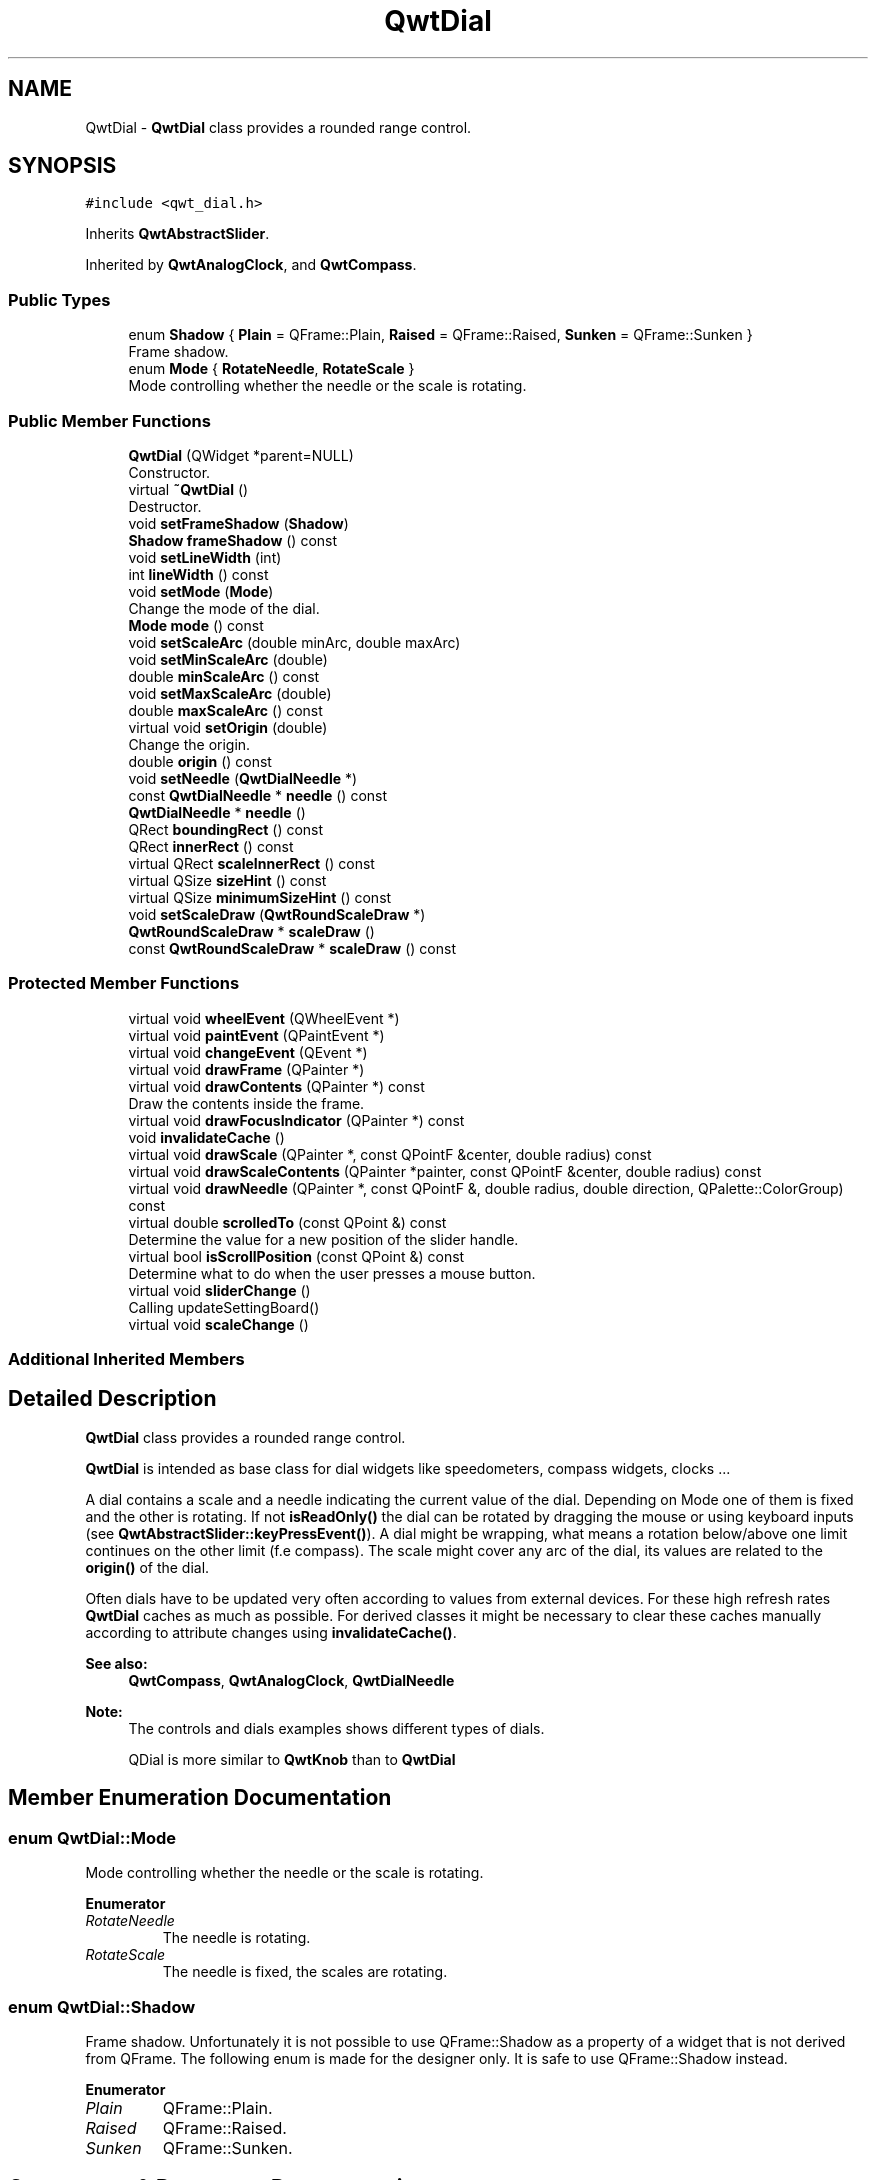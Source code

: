.TH "QwtDial" 3 "Wed Jan 2 2019" "Version 6.1.4" "Qwt User's Guide" \" -*- nroff -*-
.ad l
.nh
.SH NAME
QwtDial \- \fBQwtDial\fP class provides a rounded range control\&.  

.SH SYNOPSIS
.br
.PP
.PP
\fC#include <qwt_dial\&.h>\fP
.PP
Inherits \fBQwtAbstractSlider\fP\&.
.PP
Inherited by \fBQwtAnalogClock\fP, and \fBQwtCompass\fP\&.
.SS "Public Types"

.in +1c
.ti -1c
.RI "enum \fBShadow\fP { \fBPlain\fP = QFrame::Plain, \fBRaised\fP = QFrame::Raised, \fBSunken\fP = QFrame::Sunken }"
.br
.RI "Frame shadow\&. "
.ti -1c
.RI "enum \fBMode\fP { \fBRotateNeedle\fP, \fBRotateScale\fP }"
.br
.RI "Mode controlling whether the needle or the scale is rotating\&. "
.in -1c
.SS "Public Member Functions"

.in +1c
.ti -1c
.RI "\fBQwtDial\fP (QWidget *parent=NULL)"
.br
.RI "Constructor\&. "
.ti -1c
.RI "virtual \fB~QwtDial\fP ()"
.br
.RI "Destructor\&. "
.ti -1c
.RI "void \fBsetFrameShadow\fP (\fBShadow\fP)"
.br
.ti -1c
.RI "\fBShadow\fP \fBframeShadow\fP () const"
.br
.ti -1c
.RI "void \fBsetLineWidth\fP (int)"
.br
.ti -1c
.RI "int \fBlineWidth\fP () const"
.br
.ti -1c
.RI "void \fBsetMode\fP (\fBMode\fP)"
.br
.RI "Change the mode of the dial\&. "
.ti -1c
.RI "\fBMode\fP \fBmode\fP () const"
.br
.ti -1c
.RI "void \fBsetScaleArc\fP (double minArc, double maxArc)"
.br
.ti -1c
.RI "void \fBsetMinScaleArc\fP (double)"
.br
.ti -1c
.RI "double \fBminScaleArc\fP () const"
.br
.ti -1c
.RI "void \fBsetMaxScaleArc\fP (double)"
.br
.ti -1c
.RI "double \fBmaxScaleArc\fP () const"
.br
.ti -1c
.RI "virtual void \fBsetOrigin\fP (double)"
.br
.RI "Change the origin\&. "
.ti -1c
.RI "double \fBorigin\fP () const"
.br
.ti -1c
.RI "void \fBsetNeedle\fP (\fBQwtDialNeedle\fP *)"
.br
.ti -1c
.RI "const \fBQwtDialNeedle\fP * \fBneedle\fP () const"
.br
.ti -1c
.RI "\fBQwtDialNeedle\fP * \fBneedle\fP ()"
.br
.ti -1c
.RI "QRect \fBboundingRect\fP () const"
.br
.ti -1c
.RI "QRect \fBinnerRect\fP () const"
.br
.ti -1c
.RI "virtual QRect \fBscaleInnerRect\fP () const"
.br
.ti -1c
.RI "virtual QSize \fBsizeHint\fP () const"
.br
.ti -1c
.RI "virtual QSize \fBminimumSizeHint\fP () const"
.br
.ti -1c
.RI "void \fBsetScaleDraw\fP (\fBQwtRoundScaleDraw\fP *)"
.br
.ti -1c
.RI "\fBQwtRoundScaleDraw\fP * \fBscaleDraw\fP ()"
.br
.ti -1c
.RI "const \fBQwtRoundScaleDraw\fP * \fBscaleDraw\fP () const"
.br
.in -1c
.SS "Protected Member Functions"

.in +1c
.ti -1c
.RI "virtual void \fBwheelEvent\fP (QWheelEvent *)"
.br
.ti -1c
.RI "virtual void \fBpaintEvent\fP (QPaintEvent *)"
.br
.ti -1c
.RI "virtual void \fBchangeEvent\fP (QEvent *)"
.br
.ti -1c
.RI "virtual void \fBdrawFrame\fP (QPainter *)"
.br
.ti -1c
.RI "virtual void \fBdrawContents\fP (QPainter *) const"
.br
.RI "Draw the contents inside the frame\&. "
.ti -1c
.RI "virtual void \fBdrawFocusIndicator\fP (QPainter *) const"
.br
.ti -1c
.RI "void \fBinvalidateCache\fP ()"
.br
.ti -1c
.RI "virtual void \fBdrawScale\fP (QPainter *, const QPointF &center, double radius) const"
.br
.ti -1c
.RI "virtual void \fBdrawScaleContents\fP (QPainter *painter, const QPointF &center, double radius) const"
.br
.ti -1c
.RI "virtual void \fBdrawNeedle\fP (QPainter *, const QPointF &, double radius, double direction, QPalette::ColorGroup) const"
.br
.ti -1c
.RI "virtual double \fBscrolledTo\fP (const QPoint &) const"
.br
.RI "Determine the value for a new position of the slider handle\&. "
.ti -1c
.RI "virtual bool \fBisScrollPosition\fP (const QPoint &) const"
.br
.RI "Determine what to do when the user presses a mouse button\&. "
.ti -1c
.RI "virtual void \fBsliderChange\fP ()"
.br
.RI "Calling updateSettingBoard() "
.ti -1c
.RI "virtual void \fBscaleChange\fP ()"
.br
.in -1c
.SS "Additional Inherited Members"
.SH "Detailed Description"
.PP 
\fBQwtDial\fP class provides a rounded range control\&. 

\fBQwtDial\fP is intended as base class for dial widgets like speedometers, compass widgets, clocks \&.\&.\&.
.PP
.PP
A dial contains a scale and a needle indicating the current value of the dial\&. Depending on Mode one of them is fixed and the other is rotating\&. If not \fBisReadOnly()\fP the dial can be rotated by dragging the mouse or using keyboard inputs (see \fBQwtAbstractSlider::keyPressEvent()\fP)\&. A dial might be wrapping, what means a rotation below/above one limit continues on the other limit (f\&.e compass)\&. The scale might cover any arc of the dial, its values are related to the \fBorigin()\fP of the dial\&.
.PP
Often dials have to be updated very often according to values from external devices\&. For these high refresh rates \fBQwtDial\fP caches as much as possible\&. For derived classes it might be necessary to clear these caches manually according to attribute changes using \fBinvalidateCache()\fP\&.
.PP
\fBSee also:\fP
.RS 4
\fBQwtCompass\fP, \fBQwtAnalogClock\fP, \fBQwtDialNeedle\fP 
.RE
.PP
\fBNote:\fP
.RS 4
The controls and dials examples shows different types of dials\&. 
.PP
QDial is more similar to \fBQwtKnob\fP than to \fBQwtDial\fP 
.RE
.PP

.SH "Member Enumeration Documentation"
.PP 
.SS "enum \fBQwtDial::Mode\fP"

.PP
Mode controlling whether the needle or the scale is rotating\&. 
.PP
\fBEnumerator\fP
.in +1c
.TP
\fB\fIRotateNeedle \fP\fP
The needle is rotating\&. 
.TP
\fB\fIRotateScale \fP\fP
The needle is fixed, the scales are rotating\&. 
.SS "enum \fBQwtDial::Shadow\fP"

.PP
Frame shadow\&. Unfortunately it is not possible to use QFrame::Shadow as a property of a widget that is not derived from QFrame\&. The following enum is made for the designer only\&. It is safe to use QFrame::Shadow instead\&. 
.PP
\fBEnumerator\fP
.in +1c
.TP
\fB\fIPlain \fP\fP
QFrame::Plain\&. 
.TP
\fB\fIRaised \fP\fP
QFrame::Raised\&. 
.TP
\fB\fISunken \fP\fP
QFrame::Sunken\&. 
.SH "Constructor & Destructor Documentation"
.PP 
.SS "QwtDial::QwtDial (QWidget * parent = \fCNULL\fP)\fC [explicit]\fP"

.PP
Constructor\&. 
.PP
\fBParameters:\fP
.RS 4
\fIparent\fP Parent widget
.RE
.PP
Create a dial widget with no needle\&. The scale is initialized to [ 0\&.0, 360\&.0 ] and 360 steps ( \fBQwtAbstractSlider::setTotalSteps()\fP )\&. The origin of the scale is at 90°,
.PP
The value is set to 0\&.0\&.
.PP
The default mode is \fBQwtDial::RotateNeedle\fP\&. 
.SH "Member Function Documentation"
.PP 
.SS "QRect QwtDial::boundingRect () const"

.PP
\fBReturns:\fP
.RS 4
bounding rectangle of the dial including the frame 
.RE
.PP
\fBSee also:\fP
.RS 4
\fBsetLineWidth()\fP, \fBscaleInnerRect()\fP, \fBinnerRect()\fP 
.RE
.PP

.SS "void QwtDial::changeEvent (QEvent * event)\fC [protected]\fP, \fC [virtual]\fP"
Change Event handler 
.PP
\fBParameters:\fP
.RS 4
\fIevent\fP Change event
.RE
.PP
Invalidates internal paint caches if necessary 
.SS "void QwtDial::drawContents (QPainter * painter) const\fC [protected]\fP, \fC [virtual]\fP"

.PP
Draw the contents inside the frame\&. QPalette::Window is the background color outside of the frame\&. QPalette::Base is the background color inside the frame\&. QPalette::WindowText is the background color inside the scale\&.
.PP
\fBParameters:\fP
.RS 4
\fIpainter\fP Painter
.RE
.PP
\fBSee also:\fP
.RS 4
\fBboundingRect()\fP, \fBinnerRect()\fP, \fBscaleInnerRect()\fP, QWidget::setPalette() 
.RE
.PP

.SS "void QwtDial::drawFocusIndicator (QPainter * painter) const\fC [protected]\fP, \fC [virtual]\fP"
Draw the focus indicator 
.PP
\fBParameters:\fP
.RS 4
\fIpainter\fP Painter 
.RE
.PP

.SS "void QwtDial::drawFrame (QPainter * painter)\fC [protected]\fP, \fC [virtual]\fP"
Draw the frame around the dial
.PP
\fBParameters:\fP
.RS 4
\fIpainter\fP Painter 
.RE
.PP
\fBSee also:\fP
.RS 4
\fBlineWidth()\fP, \fBframeShadow()\fP 
.RE
.PP

.SS "void QwtDial::drawNeedle (QPainter * painter, const QPointF & center, double radius, double direction, QPalette::ColorGroup colorGroup) const\fC [protected]\fP, \fC [virtual]\fP"
Draw the needle
.PP
\fBParameters:\fP
.RS 4
\fIpainter\fP Painter 
.br
\fIcenter\fP Center of the dial 
.br
\fIradius\fP Length for the needle 
.br
\fIdirection\fP Direction of the needle in degrees, counter clockwise 
.br
\fIcolorGroup\fP ColorGroup 
.RE
.PP

.PP
Reimplemented in \fBQwtAnalogClock\fP\&.
.SS "void QwtDial::drawScale (QPainter * painter, const QPointF & center, double radius) const\fC [protected]\fP, \fC [virtual]\fP"
Draw the scale
.PP
\fBParameters:\fP
.RS 4
\fIpainter\fP Painter 
.br
\fIcenter\fP Center of the dial 
.br
\fIradius\fP Radius of the scale 
.RE
.PP

.SS "void QwtDial::drawScaleContents (QPainter * painter, const QPointF & center, double radius) const\fC [protected]\fP, \fC [virtual]\fP"
Draw the contents inside the scale
.PP
Paints nothing\&.
.PP
\fBParameters:\fP
.RS 4
\fIpainter\fP Painter 
.br
\fIcenter\fP Center of the contents circle 
.br
\fIradius\fP Radius of the contents circle 
.RE
.PP

.PP
Reimplemented in \fBQwtCompass\fP\&.
.SS "\fBQwtDial::Shadow\fP QwtDial::frameShadow () const"

.PP
\fBReturns:\fP
.RS 4
Frame shadow /sa \fBsetFrameShadow()\fP, \fBlineWidth()\fP, QFrame::frameShadow() 
.RE
.PP

.SS "QRect QwtDial::innerRect () const"

.PP
\fBReturns:\fP
.RS 4
bounding rectangle of the circle inside the frame 
.RE
.PP
\fBSee also:\fP
.RS 4
\fBsetLineWidth()\fP, \fBscaleInnerRect()\fP, \fBboundingRect()\fP 
.RE
.PP

.SS "void QwtDial::invalidateCache ()\fC [protected]\fP"
Invalidate the internal caches used to speed up repainting 
.SS "bool QwtDial::isScrollPosition (const QPoint & pos) const\fC [protected]\fP, \fC [virtual]\fP"

.PP
Determine what to do when the user presses a mouse button\&. 
.PP
\fBParameters:\fP
.RS 4
\fIpos\fP Mouse position
.RE
.PP
\fBReturn values:\fP
.RS 4
\fITrue,when\fP the inner circle contains pos 
.RE
.PP
\fBSee also:\fP
.RS 4
\fBscrolledTo()\fP 
.RE
.PP

.PP
Implements \fBQwtAbstractSlider\fP\&.
.SS "int QwtDial::lineWidth () const"

.PP
\fBReturns:\fP
.RS 4
Line width of the frame 
.RE
.PP
\fBSee also:\fP
.RS 4
\fBsetLineWidth()\fP, \fBframeShadow()\fP, \fBlineWidth()\fP 
.RE
.PP

.SS "double QwtDial::maxScaleArc () const"

.PP
\fBReturns:\fP
.RS 4
Upper limit of the scale arc 
.RE
.PP
\fBSee also:\fP
.RS 4
\fBsetScaleArc()\fP 
.RE
.PP

.SS "QSize QwtDial::minimumSizeHint () const\fC [virtual]\fP"

.PP
\fBReturns:\fP
.RS 4
Minimum size hint 
.RE
.PP
\fBSee also:\fP
.RS 4
\fBsizeHint()\fP 
.RE
.PP

.SS "double QwtDial::minScaleArc () const"

.PP
\fBReturns:\fP
.RS 4
Lower limit of the scale arc 
.RE
.PP
\fBSee also:\fP
.RS 4
\fBsetScaleArc()\fP 
.RE
.PP

.SS "\fBQwtDial::Mode\fP QwtDial::mode () const"

.PP
\fBReturns:\fP
.RS 4
Mode of the dial\&. 
.RE
.PP
\fBSee also:\fP
.RS 4
\fBsetMode()\fP, \fBorigin()\fP, \fBsetScaleArc()\fP, \fBvalue()\fP 
.RE
.PP

.SS "const \fBQwtDialNeedle\fP * QwtDial::needle () const"

.PP
\fBReturns:\fP
.RS 4
needle 
.RE
.PP
\fBSee also:\fP
.RS 4
\fBsetNeedle()\fP 
.RE
.PP

.SS "\fBQwtDialNeedle\fP * QwtDial::needle ()"

.PP
\fBReturns:\fP
.RS 4
needle 
.RE
.PP
\fBSee also:\fP
.RS 4
\fBsetNeedle()\fP 
.RE
.PP

.SS "double QwtDial::origin () const"
The origin is the angle where scale and needle is relative to\&.
.PP
\fBReturns:\fP
.RS 4
Origin of the dial 
.RE
.PP
\fBSee also:\fP
.RS 4
\fBsetOrigin()\fP 
.RE
.PP

.SS "void QwtDial::paintEvent (QPaintEvent * event)\fC [protected]\fP, \fC [virtual]\fP"
Paint the dial 
.PP
\fBParameters:\fP
.RS 4
\fIevent\fP Paint event 
.RE
.PP

.SS "void QwtDial::scaleChange ()\fC [protected]\fP, \fC [virtual]\fP"
Invalidate the internal caches and call \fBQwtAbstractSlider::scaleChange()\fP 
.PP
Reimplemented from \fBQwtAbstractSlider\fP\&.
.SS "\fBQwtRoundScaleDraw\fP * QwtDial::scaleDraw ()"

.PP
\fBReturns:\fP
.RS 4
the scale draw 
.RE
.PP

.SS "const \fBQwtRoundScaleDraw\fP * QwtDial::scaleDraw () const"

.PP
\fBReturns:\fP
.RS 4
the scale draw 
.RE
.PP

.SS "QRect QwtDial::scaleInnerRect () const\fC [virtual]\fP"

.PP
\fBReturns:\fP
.RS 4
rectangle inside the scale 
.RE
.PP
\fBSee also:\fP
.RS 4
\fBsetLineWidth()\fP, \fBboundingRect()\fP, \fBinnerRect()\fP 
.RE
.PP

.SS "double QwtDial::scrolledTo (const QPoint & pos) const\fC [protected]\fP, \fC [virtual]\fP"

.PP
Determine the value for a new position of the slider handle\&. 
.PP
\fBParameters:\fP
.RS 4
\fIpos\fP Mouse position
.RE
.PP
\fBReturns:\fP
.RS 4
Value for the mouse position 
.RE
.PP
\fBSee also:\fP
.RS 4
\fBisScrollPosition()\fP 
.RE
.PP

.PP
Implements \fBQwtAbstractSlider\fP\&.
.SS "void QwtDial::setFrameShadow (\fBShadow\fP shadow)"
Sets the frame shadow value from the frame style\&.
.PP
\fBParameters:\fP
.RS 4
\fIshadow\fP Frame shadow 
.RE
.PP
\fBSee also:\fP
.RS 4
\fBsetLineWidth()\fP, QFrame::setFrameShadow() 
.RE
.PP

.SS "void QwtDial::setLineWidth (int lineWidth)"
Sets the line width of the frame
.PP
\fBParameters:\fP
.RS 4
\fIlineWidth\fP Line width 
.RE
.PP
\fBSee also:\fP
.RS 4
\fBsetFrameShadow()\fP 
.RE
.PP

.SS "void QwtDial::setMaxScaleArc (double max)"
Set the upper limit for the scale arc
.PP
\fBParameters:\fP
.RS 4
\fImax\fP Upper limit of the scale arc 
.RE
.PP
\fBSee also:\fP
.RS 4
\fBsetScaleArc()\fP, \fBsetMinScaleArc()\fP 
.RE
.PP

.SS "void QwtDial::setMinScaleArc (double min)"
Set the lower limit for the scale arc
.PP
\fBParameters:\fP
.RS 4
\fImin\fP Lower limit of the scale arc 
.RE
.PP
\fBSee also:\fP
.RS 4
\fBsetScaleArc()\fP, \fBsetMaxScaleArc()\fP 
.RE
.PP

.SS "void QwtDial::setMode (\fBMode\fP mode)"

.PP
Change the mode of the dial\&. 
.PP
\fBParameters:\fP
.RS 4
\fImode\fP New mode
.RE
.PP
In case of \fBQwtDial::RotateNeedle\fP the needle is rotating, in case of \fBQwtDial::RotateScale\fP, the needle points to \fBorigin()\fP and the scale is rotating\&.
.PP
The default mode is \fBQwtDial::RotateNeedle\fP\&.
.PP
\fBSee also:\fP
.RS 4
\fBmode()\fP, \fBsetValue()\fP, \fBsetOrigin()\fP 
.RE
.PP

.SS "void QwtDial::setNeedle (\fBQwtDialNeedle\fP * needle)"
Set a needle for the dial
.PP
\fBParameters:\fP
.RS 4
\fIneedle\fP Needle
.RE
.PP
\fBWarning:\fP
.RS 4
The needle will be deleted, when a different needle is set or in \fB~QwtDial()\fP 
.RE
.PP

.SS "void QwtDial::setOrigin (double origin)\fC [virtual]\fP"

.PP
Change the origin\&. The origin is the angle where scale and needle is relative to\&.
.PP
\fBParameters:\fP
.RS 4
\fIorigin\fP New origin 
.RE
.PP
\fBSee also:\fP
.RS 4
\fBorigin()\fP 
.RE
.PP

.SS "void QwtDial::setScaleArc (double minArc, double maxArc)"
Change the arc of the scale
.PP
\fBParameters:\fP
.RS 4
\fIminArc\fP Lower limit 
.br
\fImaxArc\fP Upper limit
.RE
.PP
\fBSee also:\fP
.RS 4
\fBminScaleArc()\fP, \fBmaxScaleArc()\fP 
.RE
.PP

.SS "void QwtDial::setScaleDraw (\fBQwtRoundScaleDraw\fP * scaleDraw)"
Set an individual scale draw
.PP
The motivation for setting a scale draw is often to overload \fBQwtRoundScaleDraw::label()\fP to return individual tick labels\&.
.PP
\fBParameters:\fP
.RS 4
\fIscaleDraw\fP Scale draw 
.RE
.PP
\fBWarning:\fP
.RS 4
The previous scale draw is deleted 
.RE
.PP

.SS "QSize QwtDial::sizeHint () const\fC [virtual]\fP"

.PP
\fBReturns:\fP
.RS 4
Size hint 
.RE
.PP
\fBSee also:\fP
.RS 4
\fBminimumSizeHint()\fP 
.RE
.PP

.SS "void QwtDial::wheelEvent (QWheelEvent * event)\fC [protected]\fP, \fC [virtual]\fP"
Wheel Event handler 
.PP
\fBParameters:\fP
.RS 4
\fIevent\fP Wheel event 
.RE
.PP

.PP
Reimplemented from \fBQwtAbstractSlider\fP\&.

.SH "Author"
.PP 
Generated automatically by Doxygen for Qwt User's Guide from the source code\&.
